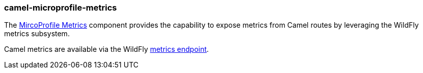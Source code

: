 ### camel-microprofile-metrics

The https://camel.apache.org/components/latest/microprofile-metrics-component.html[MircoProfile Metrics,window=_blank] component provides the capability to expose
metrics from Camel routes by leveraging the WildFly metrics subsystem.

Camel metrics are available via the WildFly https://docs.wildfly.org/18/Admin_Guide.html#http-endpoint[metrics endpoint,window=_blank].
